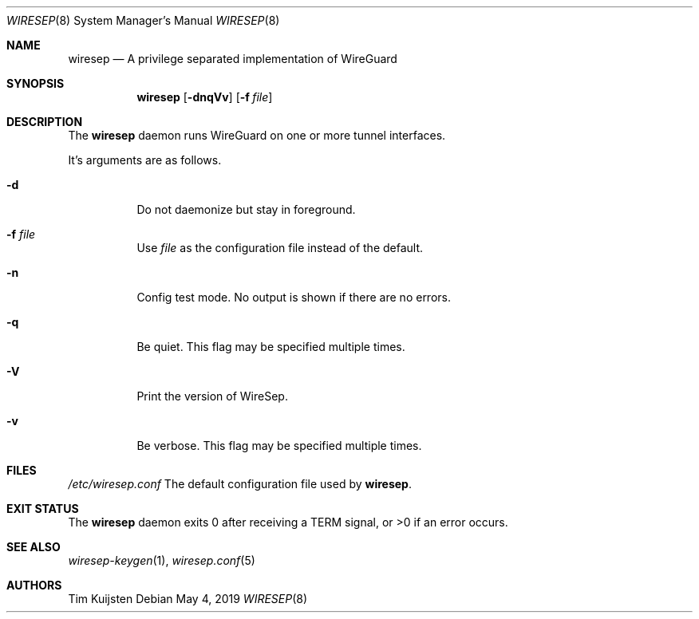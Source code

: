 .\" Copyright (c) 2019 Tim Kuijsten
.\"
.\" Permission to use, copy, modify, and/or distribute this software for any
.\" purpose with or without fee is hereby granted, provided that the above
.\" copyright notice and this permission notice appear in all copies.
.\"
.\" THE SOFTWARE IS PROVIDED "AS IS" AND THE AUTHOR DISCLAIMS ALL WARRANTIES
.\" WITH REGARD TO THIS SOFTWARE INCLUDING ALL IMPLIED WARRANTIES OF
.\" MERCHANTABILITY AND FITNESS. IN NO EVENT SHALL THE AUTHOR BE LIABLE FOR
.\" ANY SPECIAL, DIRECT, INDIRECT, OR CONSEQUENTIAL DAMAGES OR ANY DAMAGES
.\" WHATSOEVER RESULTING FROM LOSS OF USE, DATA OR PROFITS, WHETHER IN AN
.\" ACTION OF CONTRACT, NEGLIGENCE OR OTHER TORTIOUS ACTION, ARISING OUT OF
.\" OR IN CONNECTION WITH THE USE OR PERFORMANCE OF THIS SOFTWARE.
.\"
.Dd $Mdocdate: May 4 2019 $
.Dt WIRESEP 8
.Os
.Sh NAME
.Nm wiresep
.Nd A privilege separated implementation of WireGuard
.Sh SYNOPSIS
.Nm
.Op Fl dnqVv
.Op Fl f Ar file
.Sh DESCRIPTION
The
.Nm
daemon runs WireGuard on one or more tunnel interfaces.
.Pp
It's arguments are as follows.
.Bl -tag -width Ds
.It Fl d
Do not daemonize but stay in foreground.
.It Fl f Ar file
Use
.Ar file
as the configuration file instead of the default.
.It Fl n
Config test mode.
No output is shown if there are no errors.
.It Fl q
Be quiet.
This flag may be specified multiple times.
.It Fl V
Print the version of WireSep.
.It Fl v
Be verbose.
This flag may be specified multiple times.
.El
.Sh FILES
.Pa /etc/wiresep.conf
The default configuration file used by
.Nm .
.Sh EXIT STATUS
The
.Nm
daemon exits 0 after receiving a TERM signal, or >0 if an error occurs.
.Sh SEE ALSO
.Xr wiresep-keygen 1 ,
.Xr wiresep.conf 5
.Sh AUTHORS
.An -nosplit
.An Tim Kuijsten
